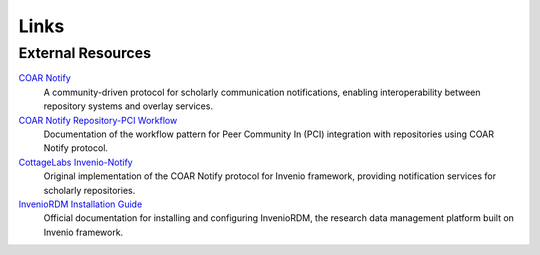 Links
=====

External Resources
------------------

`COAR Notify <https://coar-notify.net>`_
    A community-driven protocol for scholarly communication notifications, enabling interoperability
    between repository systems and overlay services.

`COAR Notify Repository-PCI Workflow <https://coar-notify.net/catalogue/workflows/repository-pci/>`_
    Documentation of the workflow pattern for Peer Community In (PCI) integration with repositories
    using COAR Notify protocol.

`CottageLabs Invenio-Notify <https://github.com/CottageLabs/invenio-notify>`_
    Original implementation of the COAR Notify protocol for Invenio framework, providing
    notification services for scholarly repositories.

`InvenioRDM Installation Guide <https://inveniordm.docs.cern.ch/install/>`_
    Official documentation for installing and configuring InvenioRDM, the research data management
    platform built on Invenio framework.